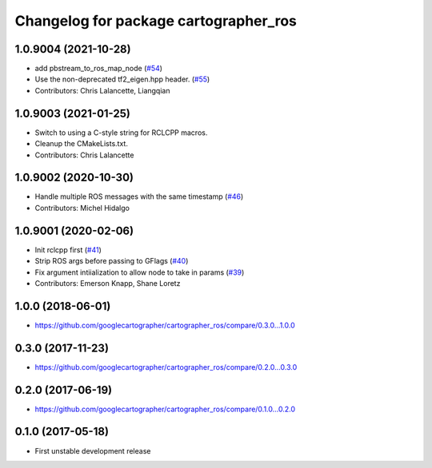 ^^^^^^^^^^^^^^^^^^^^^^^^^^^^^^^^^^^^^^
Changelog for package cartographer_ros
^^^^^^^^^^^^^^^^^^^^^^^^^^^^^^^^^^^^^^

1.0.9004 (2021-10-28)
---------------------
* add pbstream_to_ros_map_node (`#54 <https://github.com/ros2/cartographer_ros/issues/54>`_)
* Use the non-deprecated tf2_eigen.hpp header. (`#55 <https://github.com/ros2/cartographer_ros/issues/55>`_)
* Contributors: Chris Lalancette, Liangqian

1.0.9003 (2021-01-25)
---------------------
* Switch to using a C-style string for RCLCPP macros.
* Cleanup the CMakeLists.txt.
* Contributors: Chris Lalancette

1.0.9002 (2020-10-30)
---------------------
* Handle multiple ROS messages with the same timestamp (`#46 <https://github.com/ros2/cartographer_ros/issues/46>`_)
* Contributors: Michel Hidalgo

1.0.9001 (2020-02-06)
---------------------
* Init rclcpp first (`#41 <https://github.com/ros2/cartographer_ros/issues/41>`_)
* Strip ROS args before passing to GFlags (`#40 <https://github.com/ros2/cartographer_ros/issues/40>`_)
* Fix argument intiialization to allow node to take in params (`#39 <https://github.com/ros2/cartographer_ros/issues/39>`_)
* Contributors: Emerson Knapp, Shane Loretz

1.0.0 (2018-06-01)
----------------------
* https://github.com/googlecartographer/cartographer_ros/compare/0.3.0...1.0.0

0.3.0 (2017-11-23)
------------------
* https://github.com/googlecartographer/cartographer_ros/compare/0.2.0...0.3.0

0.2.0 (2017-06-19)
------------------
* https://github.com/googlecartographer/cartographer_ros/compare/0.1.0...0.2.0

0.1.0 (2017-05-18)
------------------
* First unstable development release
